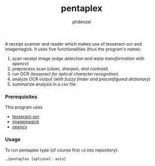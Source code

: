#+TITLE: pentaplex
#+AUTHOR: phdenzel

  A receipt scanner and reader which makes use of tesseract-ocr and
  imagemagick.
  It uses five functionalities (thus the program's name):
     1. scan receipt image (/edge detection and warp transformation with opencv/)
     2. preprocess scan (/clean, sharpen, and contrast/)
     3. run OCR (/tesseract for optical character recognition/)
     4. analyze OCR output (/with fuzzy finder and preconfigured dictionary/)
     5. summarize analysis in a csv file

*** Prerequisites

    This program uses
    - [[https://github.com/tesseract-ocr/][tesseract-ocr]]
    - [[https://www.imagemagick.org/script/index.php][imagemagick]]
    - [[https://github.com/opencv/opencv][opencv]]

*** Usage
    
    To run pentaplex type (of course first ~cd~ into repository):
    #+BEGIN_SRC shell
      ./pentaplex [optional: auto]
    #+END_SRC
